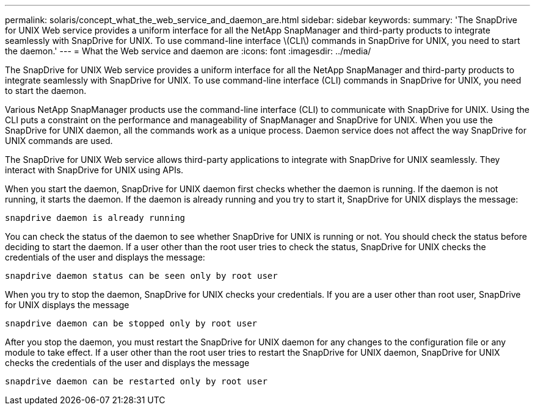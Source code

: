 ---
permalink: solaris/concept_what_the_web_service_and_daemon_are.html
sidebar: sidebar
keywords:
summary: 'The SnapDrive for UNIX Web service provides a uniform interface for all the NetApp SnapManager and third-party products to integrate seamlessly with SnapDrive for UNIX. To use command-line interface \(CLI\) commands in SnapDrive for UNIX, you need to start the daemon.'
---
= What the Web service and daemon are
:icons: font
:imagesdir: ../media/

[.lead]
The SnapDrive for UNIX Web service provides a uniform interface for all the NetApp SnapManager and third-party products to integrate seamlessly with SnapDrive for UNIX. To use command-line interface (CLI) commands in SnapDrive for UNIX, you need to start the daemon.

Various NetApp SnapManager products use the command-line interface (CLI) to communicate with SnapDrive for UNIX. Using the CLI puts a constraint on the performance and manageability of SnapManager and SnapDrive for UNIX. When you use the SnapDrive for UNIX daemon, all the commands work as a unique process. Daemon service does not affect the way SnapDrive for UNIX commands are used.

The SnapDrive for UNIX Web service allows third-party applications to integrate with SnapDrive for UNIX seamlessly. They interact with SnapDrive for UNIX using APIs.

When you start the daemon, SnapDrive for UNIX daemon first checks whether the daemon is running. If the daemon is not running, it starts the daemon. If the daemon is already running and you try to start it, SnapDrive for UNIX displays the message:

`snapdrive daemon is already running`

You can check the status of the daemon to see whether SnapDrive for UNIX is running or not. You should check the status before deciding to start the daemon. If a user other than the root user tries to check the status, SnapDrive for UNIX checks the credentials of the user and displays the message:

`snapdrive daemon status can be seen only by root user`

When you try to stop the daemon, SnapDrive for UNIX checks your credentials. If you are a user other than root user, SnapDrive for UNIX displays the message 

`snapdrive daemon can be stopped only by root user`

After you stop the daemon, you must restart the SnapDrive for UNIX daemon for any changes to the configuration file or any module to take effect. If a user other than the root user tries to restart the SnapDrive for UNIX daemon, SnapDrive for UNIX checks the credentials of the user and displays the message

`snapdrive daemon can be restarted only by root user`
